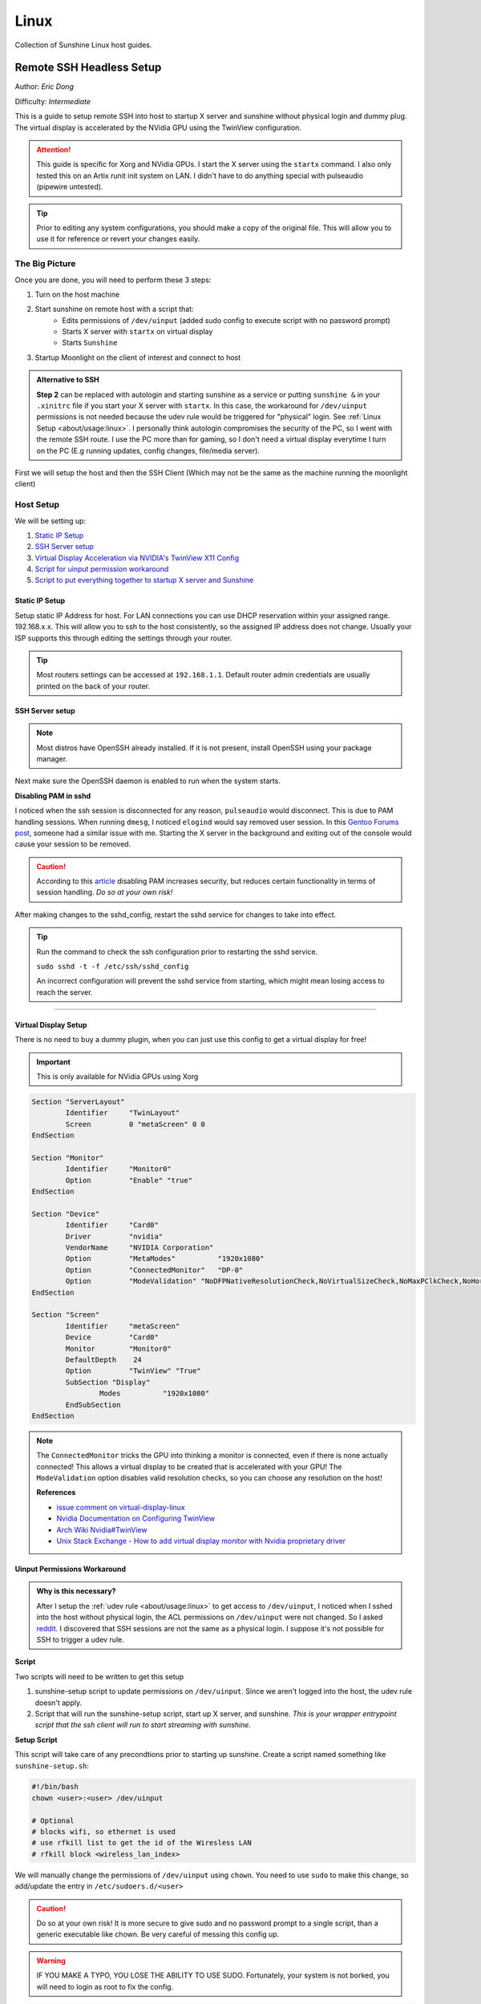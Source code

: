 Linux
======

Collection of Sunshine Linux host guides.

Remote SSH Headless Setup
-------------------------
Author: *Eric Dong*  

Difficulty: *Intermediate*

This is a guide to setup remote SSH into host to startup X server and sunshine without physical login and dummy plug.
The virtual display is accelerated by the NVidia GPU using the TwinView configuration.

.. Attention::
	This guide is specific for Xorg and NVidia GPUs. I start the X server using the ``startx`` command.
	I also only tested this on an Artix runit init system on LAN.
	I didn't have to do anything special with pulseaudio (pipewire untested).

.. tip:: 
	Prior to editing any system configurations, you should make a copy of the original file.
	This will allow you to use it for reference or revert your changes easily.

The Big Picture
^^^^^^^^^^^^^^^
Once you are done, you will need to perform these 3 steps:

#. Turn on the host machine
#. Start sunshine on remote host with a script that:
	- Edits permissions of ``/dev/uinput`` (added sudo config to execute script with no password prompt)
	- Starts X server with ``startx`` on virtual display
	- Starts ``Sunshine`` 
#. Startup Moonlight on the client of interest and connect to host

.. admonition:: Alternative to SSH
	:class: seealso

	**Step 2** can be replaced with autologin and starting sunshine as a service or putting ``sunshine &`` in your ``.xinitrc`` file 
	if you start your X server with ``startx``.
	In this case, the workaround for ``/dev/uinput`` permissions is not needed because the udev rule would be triggered for "physical" login.
	See :ref:`Linux Setup <about/usage:linux>`. I personally think autologin compromises the security of the PC, so I went with the remote SSH route.
	I use the PC more than for gaming, so I don't need a virtual display everytime I turn on the PC (E.g running updates, config changes, file/media server).

First we will setup the host and then the SSH Client (Which may not be the same as the machine running the moonlight client)

Host Setup
^^^^^^^^^^

We will be setting up:

#. `Static IP Setup <static ip setup_>`_
#. `SSH Server setup <ssh server setup_>`_
#. `Virtual Display Acceleration via NVIDIA's TwinView X11 Config <virtual display setup_>`_
#. `Script for uinput permission workaround <uinput permissions workaround_>`_
#. `Script to put everything together to startup X server and Sunshine <putting everything together_>`_


Static IP Setup
+++++++++++++++
Setup static IP Address for host. For LAN connections you can use DHCP reservation within your assigned range.
192.168.x.x. This will allow you to ssh to the host consistently, so the assigned IP address does not change. Usually your ISP supports this through editing the settings through your router.

.. tip::
   Most routers settings can be accessed at ``192.168.1.1``. Default router admin credentials are usually printed on the back of your router.

SSH Server setup
++++++++++++++++

.. note:: Most distros have OpenSSH already installed. If it is not present, install OpenSSH using your package manager.

.. tab:: Ubuntu

	.. code-block:: sh

		sudo apt update
		sudo apt install openssh-server

.. tab:: Arch/Artix

	.. code-block:: sh

		sudo pacman -S openssh
		# Install  openssh-<other_init> if you are not using SystemD
		# E.g. sudo pacman -S openssh-runit


Next make sure the OpenSSH daemon is enabled to run when the system starts.

.. tab:: SystemD

    .. code-block:: sh

		sudo systemctl enable sshd.service
		sudo systemctl start sshd.service  # Starts the service now
		sudo systemctl status sshd.service # See if the service is running

.. tab:: Runit

	.. code-block:: sh

		sudo ln -s /etc/runit/sv/sshd /run/runit/service # Enables the OpenSSH daemon to run when system starts
		sudo sv start sshd  # Starts the service now
		sudo sv status sshd # See if the service is running


**Disabling PAM in sshd**

I noticed when the ssh session is disconnected for any reason, ``pulseaudio`` would disconnect.
This is due to PAM handling sessions. When running ``dmesg``, I noticed ``elogind`` would say removed user session.
In this `Gentoo Forums post <https://forums.gentoo.org/viewtopic-t-1090186-start-0.html>`_, someone had a similar issue with me.
Starting the X server in the background and exiting out of the console would cause your session to be removed.

.. caution::
	According to this `article <https://devicetests.com/ssh-usepam-security-session-status>`_ 
	disabling PAM increases security, but reduces certain functionality in terms of session handling. 
	*Do so at your own risk!*

After making changes to the sshd_config, restart the sshd service for changes to take into effect.

.. tip::
	Run the command to check the ssh configuration prior to restarting the sshd service.

	``sudo sshd -t -f /etc/ssh/sshd_config``

	An incorrect configuration will prevent the sshd service from starting, which might mean losing access to reach the server.

.. tab:: SystemD

    .. code-block:: sh

		sudo systemctl restart sshd.service

.. tab:: Runit

    .. code-block:: sh

		sudo sv restart sshd

----

Virtual Display Setup
+++++++++++++++++++++

There is no need to buy a dummy plugin, when you can just use this config to get a virtual display for free!

.. important:: This is only available for NVidia GPUs using Xorg

.. code-block::  

	Section "ServerLayout"
		Identifier     "TwinLayout"
		Screen         0 "metaScreen" 0 0
	EndSection

	Section "Monitor"
		Identifier     "Monitor0"
		Option         "Enable" "true"
	EndSection

	Section "Device"
		Identifier     "Card0"
		Driver         "nvidia"
		VendorName     "NVIDIA Corporation"
		Option         "MetaModes"          "1920x1080"
		Option         "ConnectedMonitor"   "DP-0"
		Option         "ModeValidation" "NoDFPNativeResolutionCheck,NoVirtualSizeCheck,NoMaxPClkCheck,NoHorizSyncCheck,NoVertRefreshCheck,NoWidthAlignmentCheck"
	EndSection

	Section "Screen"
		Identifier     "metaScreen"
		Device         "Card0"
		Monitor        "Monitor0"
		DefaultDepth    24
		Option         "TwinView" "True"
		SubSection "Display"
			Modes          "1920x1080"
		EndSubSection
	EndSection

.. note::
	The ``ConnectedMonitor`` tricks the GPU into thinking a monitor is connected, even if there is none actually connected! 
	This allows a virtual display to be created that is accelerated with your GPU! The ``ModeValidation`` option disables valid resolution checks,
	so you can choose any resolution on the host!
	
	**References**

	* `issue comment on virtual-display-linux <https://github.com/dianariyanto/virtual-display-linux/issues/9#issuecomment-786389065>`_
	* `Nvidia Documentation on Configuring TwinView <https://download.nvidia.com/XFree86/Linux-x86/270.29/README/configtwinview.html>`_
	* `Arch Wiki Nvidia#TwinView <https://wiki.archlinux.org/title/NVIDIA#TwinView>`_
	* `Unix Stack Exchange - How to add virtual display monitor with Nvidia proprietary driver <https://unix.stackexchange.com/questions/559918/how-to-add-virtual-monitor-with-nvidia-proprietary-driver>`_


Uinput Permissions Workaround
+++++++++++++++++++++++++++++

.. admonition:: Why is this necessary?
	:class: important

	After I setup the :ref:`udev rule <about/usage:linux>` to get access to ``/dev/uinput``,
	I noticed when I sshed into the host without physical login, the ACL permissions on ``/dev/uinput`` were not changed.
	So I asked `reddit <https://www.reddit.com/r/linux_gaming/comments/14htuzv/does_sshing_into_host_trigger_udev_rule_on_the/>`_.
	I discovered that SSH sessions are not the same as a physical login.
	I suppose it's not possible for SSH to trigger a udev rule.

**Script**

Two scripts will need to be written to get this setup

#. sunshine-setup script to update permissions on ``/dev/uinput``. Since we aren't logged into the host, the udev rule doesn't apply.
#. Script that will run the sunshine-setup script, start up X server, and sunshine. *This is your wrapper entrypoint script that the ssh client will run to start streaming with sunshine*.

**Setup Script**

This script will take care of any precondtions prior to starting up sunshine.
Create a script named something like ``sunshine-setup.sh``:

.. code-block:: sh

	#!/bin/bash
	chown <user>:<user> /dev/uinput

	# Optional
	# blocks wifi, so ethernet is used
	# use rfkill list to get the id of the Wiresless LAN
	# rfkill block <wireless_lan_index>

We will manually change the permissions of ``/dev/uinput`` using ``chown``.
You need to use ``sudo`` to make this change, so add/update the entry in ``/etc/sudoers.d/<user>``

.. caution::
	Do so at your own risk! It is more secure to give sudo and no password prompt to a single script, than a generic executable like chown.
	Be very careful of messing this config up.

.. warning::
	IF YOU MAKE A TYPO, YOU LOSE THE ABILITY TO USE SUDO. Fortunately, your system is not borked,
	you will need to login as root to fix the config.

.. code-block::

	<user> ALL=(ALL:ALL) ALL, NOPASSWD: /home/<user>/scripts/sunshine-setup.sh

These changes allow the script to use sudo without being prompted with a password.

E.g. ``sudo /path/to/sunshine-setup.sh``

Putting Everything Together
+++++++++++++++++++++++++++

**Sunshine Startup Script**

.. code-block:: sh

	#!/bin/bash

	export DISPLAY=:0

	# Check existing X server
	ps -e | grep X >/dev/null
	[[ ${?} -ne 0 ]] && {
	  echo "Starting X server"
	  startx &>/dev/null &
	  [[ ${?} -eq 0 ]] && {
	    echo "X server started successfully"
	  } || echo "X server failed to start"
	} || echo "X server already running"

	# Check if sunshine is already running
	ps -e | grep -e .*sunshine$ >/dev/null
	[[ ${?} -ne 0 ]] && {
	  sudo ~/scripts/sunshine-setup.sh
	  sleep 1
	  echo "Starting Sunshine!"
	  sunshine > /dev/null &
	  [[ ${?} -eq 0 ]] && {
	    echo "Sunshine started successfully"
	  } || echo "Sunshine failed to start"
	} || echo "Sunshine is already running"

	# Add any other Programs that you want to startup automatically
	# steam &> /dev/null &
	# firefox &

----

SSH Client Setup
^^^^^^^^^^^^^^^^

We will be setting up:

#. `SSH key generation <ssh key authentication setup_>`_
#. `Script to SSH into host to execute sunshine start up script <ssh client script_>`_

SSH Key Authentication Setup
+++++++++++++++++++++++++++++

#. Setup your SSH keys with ``ssh-keygen`` and use ``ssh-copy-id`` to authorize remote login to your host. Run ``ssh <user>@<ip_address>`` to login to your host. SSH keys automate login so you don't need to input your password!
#. Optionally setup a ``~/.ssh/config`` file to simplify the ``ssh`` command
   
   .. code-block::

		Host <some_alias>
		    Hostname <ip_address>
		    User <username>
		    IdentityFile ~/.ssh/<your_private_key>

   Now you can use ``ssh <some_alias>``.  
   ``ssh <some_alias> <commands/script>`` will execute the command or script on the remote host.

SSH Client Script
+++++++++++++++++
This bash script will automate the startup of the X server and Sunshine on the host.
This can be run on linux / macOS system.
On Windows, this can be run inside a ``git-bash``

For Android/IOS you can install linux emulators. E.g. ``Userland`` for Android and ``ISH`` for IOS 

.. code-block:: sh

	#!/bin/bash

	ssh_args="eric@192.168.1.3"

	check_ssh(){
	  result=1
	  while [[ $result -ne 0 ]]
	  do
	    echo "checking host..."
	    ssh $ssh_args "exit 0" 2>/dev/null
	    result=$?
	    [[ $result -ne 0 ]] && {
	  	  echo "Failed to ssh to $ssh_args, with exit code $result"
	    }
	    sleep 3
	  done
	  echo "Host is ready for streaming!"
	}

	start_stream(){
	  echo "Starting sunshine server on host..."
	  echo "Start moonlight on your client of choice"
	  ssh -f $ssh_args "~/scripts/sunshine.sh &"
	}

	check_ssh
	start_stream
	exit_code=${?}

	sleep 3
	exit ${exit_code}

Done
^^^^

Congrats you can now stream your desktop headless! When trying this the first time, keep your monitors close by incase something isn't working right.

